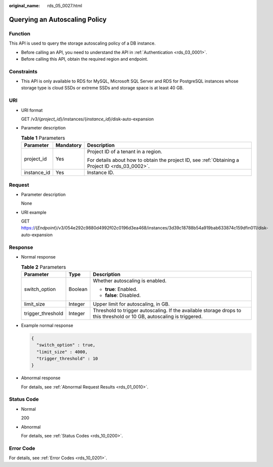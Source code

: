 :original_name: rds_05_0027.html

.. _rds_05_0027:

Querying an Autoscaling Policy
==============================

Function
--------

This API is used to query the storage autoscaling policy of a DB instance.

-  Before calling an API, you need to understand the API in :ref:`Authentication <rds_03_0001>`.
-  Before calling this API, obtain the required region and endpoint.

Constraints
-----------

-  This API is only available to RDS for MySQL, Microsoft SQL Server and RDS for PostgreSQL instances whose storage type is cloud SSDs or extreme SSDs and storage space is at least 40 GB.

URI
---

-  URI format

   GET /v3/{*project_id*}/instances/{*instance_id*}/disk-auto-expansion

-  Parameter description

   .. table:: **Table 1** Parameters

      +-----------------------+-----------------------+--------------------------------------------------------------------------------------------------+
      | Parameter             | Mandatory             | Description                                                                                      |
      +=======================+=======================+==================================================================================================+
      | project_id            | Yes                   | Project ID of a tenant in a region.                                                              |
      |                       |                       |                                                                                                  |
      |                       |                       | For details about how to obtain the project ID, see :ref:`Obtaining a Project ID <rds_03_0002>`. |
      +-----------------------+-----------------------+--------------------------------------------------------------------------------------------------+
      | instance_id           | Yes                   | Instance ID.                                                                                     |
      +-----------------------+-----------------------+--------------------------------------------------------------------------------------------------+

Request
-------

-  Parameter description

   None

-  URI example

   GET https://{*Endpoint*}/v3/054e292c9880d4992f02c0196d3ea468/instances/3d39c18788b54a919bab633874c159dfin011/disk-auto-expansion

Response
--------

-  Normal response

   .. table:: **Table 2** Parameters

      +-----------------------+-----------------------+------------------------------------------------------------------------------------------------------------------------+
      | Parameter             | Type                  | Description                                                                                                            |
      +=======================+=======================+========================================================================================================================+
      | switch_option         | Boolean               | Whether autoscaling is enabled.                                                                                        |
      |                       |                       |                                                                                                                        |
      |                       |                       | -  **true**: Enabled.                                                                                                  |
      |                       |                       | -  **false**: Disabled.                                                                                                |
      +-----------------------+-----------------------+------------------------------------------------------------------------------------------------------------------------+
      | limit_size            | Integer               | Upper limit for autoscaling, in GB.                                                                                    |
      +-----------------------+-----------------------+------------------------------------------------------------------------------------------------------------------------+
      | trigger_threshold     | Integer               | Threshold to trigger autoscaling. If the available storage drops to this threshold or 10 GB, autoscaling is triggered. |
      +-----------------------+-----------------------+------------------------------------------------------------------------------------------------------------------------+

-  Example normal response

   .. code-block:: text

      {
        "switch_option" : true,
        "limit_size" : 4000,
        "trigger_threshold" : 10
      }

-  Abnormal response

   For details, see :ref:`Abnormal Request Results <rds_01_0010>`.

Status Code
-----------

-  Normal

   200

-  Abnormal

   For details, see :ref:`Status Codes <rds_10_0200>`.

Error Code
----------

For details, see :ref:`Error Codes <rds_10_0201>`.
